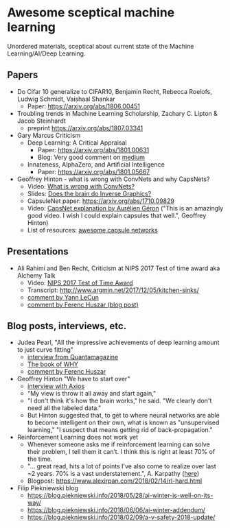 * Awesome sceptical machine learning 

Unordered materials, sceptical about current state of the Machine Learning/AI/Deep Learning. 

** Papers
   + Do Cifar 10 generalize to CIFAR10, Benjamin Recht, Rebecca Roelofs, Ludwig Schmidt, Vaishaal Shankar 
     + Paper: https://arxiv.org/abs/1806.00451

   + Troubling trends in Machine Learning Scholarship, Zachary C. Lipton & Jacob Steinhardt
     + preprint https://arxiv.org/abs/1807.03341

   + Gary Marcus Criticism 
     + Deep Learning: A Critical Appraisal 
       + Paper: https://arxiv.org/abs/1801.00631
       + Blog: Very good comment on [[https://medium.com/@GaryMarcus/in-defense-of-skepticism-about-deep-learning-6e8bfd5ae0f1][medium]]
     + Innateness, AlphaZero, and Artificial Intelligence 
        + Paper: https://arxiv.org/abs/1801.05667

   + Geoffrey Hinton - what is wrong with ConvNets and why CapsNets? 
     + Video: [[https://www.youtube.com/watch?v=rTawFwUvnLE][What is wrong with ConvNets?]]
     + Slides: [[http://cseweb.ucsd.edu/~gary/cs200/s12/Hinton.pdf][Does the brain do Inverse Graphics?]]
     + CapsuleNet paper: https://arxiv.org/abs/1710.09829
     + Video: [[https://www.youtube.com/watch?v=pPN8d0E3900][CapsNet explanation by Aurélien Géron]] ("This is an amazingly good video. I wish I could explain capsules that well.", Geoffrey Hinton)
     + List of resources: [[https://github.com/sekwiatkowski/awesome-capsule-networks][awesome capsule networks]]

** Presentations
   + Ali Rahimi and Ben Recht, Criticism at NIPS 2017 Test of time award aka Alchemy Talk
     + Video: [[https://www.youtube.com/watch?v=Qi1Yry33TQE][NIPS 2017 Test of Time Award]]
     + Transcript: http://www.argmin.net/2017/12/05/kitchen-sinks/
     + [[https://www.facebook.com/yann.lecun/posts/10154938130592143][comment by Yann LeCun]]
     + [[https://www.inference.vc/my-thoughts-on-alchemy/][comment by Ferenc Huszar (blog post)]]

** Blog posts, interviews, etc.
   + Judea Pearl, "All the impressive achievements of deep learning amount to just curve fitting"
     + [[https://www.quantamagazine.org/to-build-truly-intelligent-machines-teach-them-cause-and-effect-20180515/][interview from Quantamagazine]]
     + [[http://bayes.cs.ucla.edu/WHY/][The book of WHY]]
     + [[https://www.inference.vc/untitled/][comment by Ferenc Huszar]]

   + Geoffrey Hinton "We have to start over"
     + [[https://www.axios.com/artificial-intelligence-pioneer-says-we-need-to-start-over-1513305524-f619efbd-9db0-4947-a9b2-7a4c310a28fe.html][interview with Axios]]
     + "My view is throw it all away and start again,"
     + "I don't think it's how the brain works," he said. "We clearly don't need all the labeled data."
     + But Hinton suggested that, to get to where neural networks are able to become intelligent on their own, what is known as "unsupervised learning," "I suspect that means getting rid of back-propagation."

   + Reinforcement Learning does not work yet
     - Whenever someone asks me if reinforcement learning can solve their problem, I tell them it can’t. I think this is right at least 70% of the time.
     - "… great read, hits a lot of points I've also come to realize over last ~2 years. 70% is a vast understatement.", A. Karpathy ([[https://twitter.com/karpathy/status/963850798886039552][here]])
     - Blogpost: https://www.alexirpan.com/2018/02/14/rl-hard.html
   
   + Filip Piekniewski blog
     + https://blog.piekniewski.info/2018/05/28/ai-winter-is-well-on-its-way/
     + https://blog.piekniewski.info/2018/06/06/ai-winter-addendum/
     + https://blog.piekniewski.info/2018/02/09/a-v-safety-2018-update/
